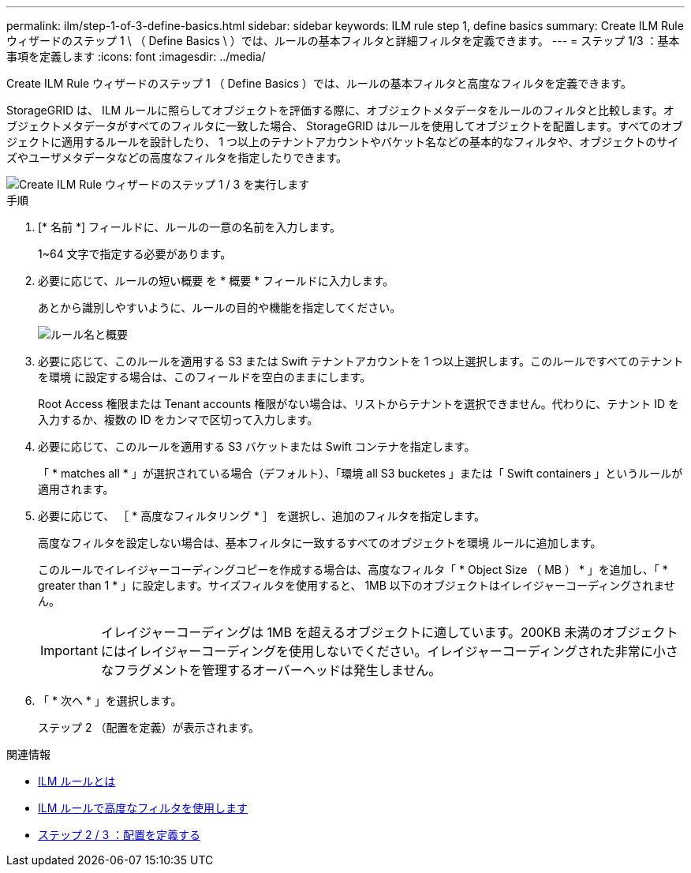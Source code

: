 ---
permalink: ilm/step-1-of-3-define-basics.html 
sidebar: sidebar 
keywords: ILM rule step 1, define basics 
summary: Create ILM Rule ウィザードのステップ 1 \ （ Define Basics \ ）では、ルールの基本フィルタと詳細フィルタを定義できます。 
---
= ステップ 1/3 ：基本事項を定義します
:icons: font
:imagesdir: ../media/


[role="lead"]
Create ILM Rule ウィザードのステップ 1 （ Define Basics ）では、ルールの基本フィルタと高度なフィルタを定義できます。

StorageGRID は、 ILM ルールに照らしてオブジェクトを評価する際に、オブジェクトメタデータをルールのフィルタと比較します。オブジェクトメタデータがすべてのフィルタに一致した場合、 StorageGRID はルールを使用してオブジェクトを配置します。すべてのオブジェクトに適用するルールを設計したり、 1 つ以上のテナントアカウントやバケット名などの基本的なフィルタや、オブジェクトのサイズやユーザメタデータなどの高度なフィルタを指定したりできます。

image::../media/ilm_create_ilm_rule_wizard_1.png[Create ILM Rule ウィザードのステップ 1 / 3 を実行します]

.手順
. [* 名前 *] フィールドに、ルールの一意の名前を入力します。
+
1~64 文字で指定する必要があります。

. 必要に応じて、ルールの短い概要 を * 概要 * フィールドに入力します。
+
あとから識別しやすいように、ルールの目的や機能を指定してください。

+
image::../media/ilm_rule_wizard_name_description.gif[ルール名と概要]

. 必要に応じて、このルールを適用する S3 または Swift テナントアカウントを 1 つ以上選択します。このルールですべてのテナントを環境 に設定する場合は、このフィールドを空白のままにします。
+
Root Access 権限または Tenant accounts 権限がない場合は、リストからテナントを選択できません。代わりに、テナント ID を入力するか、複数の ID をカンマで区切って入力します。

. 必要に応じて、このルールを適用する S3 バケットまたは Swift コンテナを指定します。
+
「 * matches all * 」が選択されている場合（デフォルト）、「環境 all S3 bucketes 」または「 Swift containers 」というルールが適用されます。

. 必要に応じて、 ［ * 高度なフィルタリング * ］ を選択し、追加のフィルタを指定します。
+
高度なフィルタを設定しない場合は、基本フィルタに一致するすべてのオブジェクトを環境 ルールに追加します。

+
このルールでイレイジャーコーディングコピーを作成する場合は、高度なフィルタ「 * Object Size （ MB ） * 」を追加し、「 * greater than 1 * 」に設定します。サイズフィルタを使用すると、 1MB 以下のオブジェクトはイレイジャーコーディングされません。

+

IMPORTANT: イレイジャーコーディングは 1MB を超えるオブジェクトに適しています。200KB 未満のオブジェクトにはイレイジャーコーディングを使用しないでください。イレイジャーコーディングされた非常に小さなフラグメントを管理するオーバーヘッドは発生しません。

. 「 * 次へ * 」を選択します。
+
ステップ 2 （配置を定義）が表示されます。



.関連情報
* xref:what-ilm-rule-is.adoc[ILM ルールとは]
* xref:using-advanced-filters-in-ilm-rules.adoc[ILM ルールで高度なフィルタを使用します]
* xref:step-2-of-3-define-placements.adoc[ステップ 2 / 3 ：配置を定義する]

